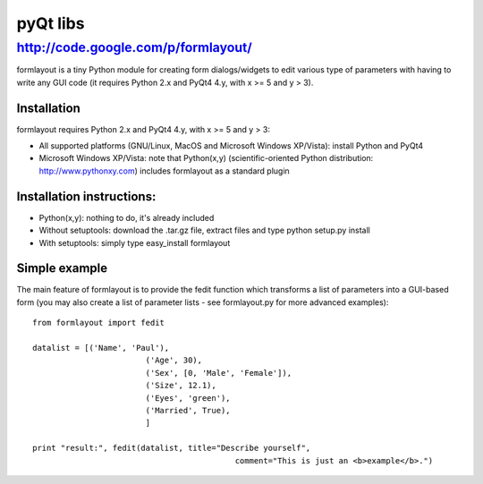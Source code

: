 ﻿.. module:: pyQt
    :synopsis: Python pyQt
 
 
.. index::
   python pyqt formlayout
   
=========
pyQt libs
=========

http://code.google.com/p/formlayout/
====================================

formlayout is a tiny Python module for creating form dialogs/widgets to edit 
various type of parameters with having to write any GUI code (it requires 
Python 2.x and PyQt4 4.y, with x  >= 5 and y > 3). 


Installation
------------

formlayout requires Python 2.x and PyQt4 4.y, with x >= 5 and y > 3:

* All supported platforms (GNU/Linux, MacOS and Microsoft Windows XP/Vista): 
  install Python and PyQt4
* Microsoft Windows XP/Vista: note that Python(x,y) (scientific-oriented 
  Python distribution: http://www.pythonxy.com) includes formlayout 
  as a standard plugin 

Installation instructions:
--------------------------

* Python(x,y): nothing to do, it's already included
* Without setuptools: download the .tar.gz file, extract files and type python 
  setup.py install
* With setuptools: simply type easy_install formlayout 

Simple example
--------------

The main feature of formlayout is to provide the fedit function which transforms 
a list of parameters into a GUI-based form (you may also create a list of 
parameter lists - see formlayout.py for more advanced examples)::

	from formlayout import fedit

	datalist = [('Name', 'Paul'),
				('Age', 30),
				('Sex', [0, 'Male', 'Female']),
				('Size', 12.1),
				('Eyes', 'green'),
				('Married', True),
				]

	print "result:", fedit(datalist, title="Describe yourself",
						   comment="This is just an <b>example</b>.")
						   
						   
						   

   




